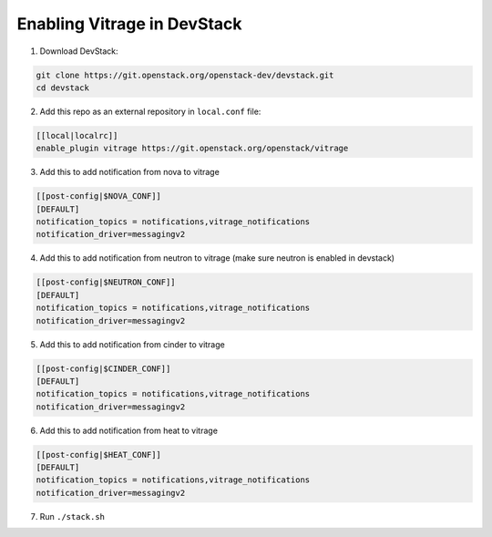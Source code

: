 ============================
Enabling Vitrage in DevStack
============================

1. Download DevStack:

.. code:: bash

    git clone https://git.openstack.org/openstack-dev/devstack.git
    cd devstack

2. Add this repo as an external repository in ``local.conf`` file:

.. code:: bash

    [[local|localrc]]
    enable_plugin vitrage https://git.openstack.org/openstack/vitrage

3. Add this to add notification from nova to vitrage

.. code:: bash

   [[post-config|$NOVA_CONF]]
   [DEFAULT]
   notification_topics = notifications,vitrage_notifications
   notification_driver=messagingv2

4. Add this to add notification from neutron to vitrage
   (make sure neutron is enabled in devstack)

.. code:: bash

   [[post-config|$NEUTRON_CONF]]
   [DEFAULT]
   notification_topics = notifications,vitrage_notifications
   notification_driver=messagingv2

5. Add this to add notification from cinder to vitrage

.. code:: bash

   [[post-config|$CINDER_CONF]]
   [DEFAULT]
   notification_topics = notifications,vitrage_notifications
   notification_driver=messagingv2

6. Add this to add notification from heat to vitrage

.. code:: bash

   [[post-config|$HEAT_CONF]]
   [DEFAULT]
   notification_topics = notifications,vitrage_notifications
   notification_driver=messagingv2

7. Run ``./stack.sh``
